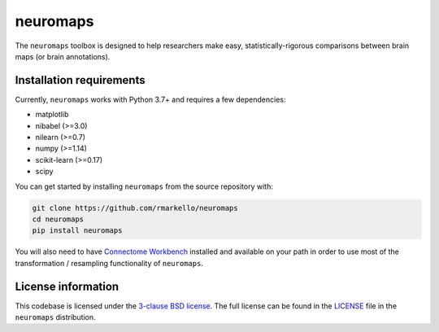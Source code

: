 neuromaps
=============

The ``neuromaps`` toolbox is designed to help researchers make easy,
statistically-rigorous comparisons between brain maps (or brain annotations).

Installation requirements
-------------------------

Currently, ``neuromaps`` works with Python 3.7+ and requires a few
dependencies:

- matplotlib
- nibabel (>=3.0)
- nilearn (>=0.7)
- numpy (>=1.14)
- scikit-learn (>=0.17)
- scipy

You can get started by installing ``neuromaps`` from the source repository
with:

.. code-block:: bash

    git clone https://github.com/rmarkello/neuromaps
    cd neuromaps
    pip install neuromaps

You will also need to have `Connectome Workbench <https://www.humanconnectome.
org/software/connectome-workbench>`_ installed and available on your path in
order to use most of the transformation / resampling functionality of
``neuromaps``.

.. _installation:

License information
-------------------

This codebase is licensed under the `3-clause BSD license <https://opensource.
org/licenses/BSD-3-Clause>`_. The full license can be found in the
`LICENSE <https://github.com/netneurolab/neuromaps/blob/main/neuromaps
/LICENSE>`_ file in the ``neuromaps`` distribution.
